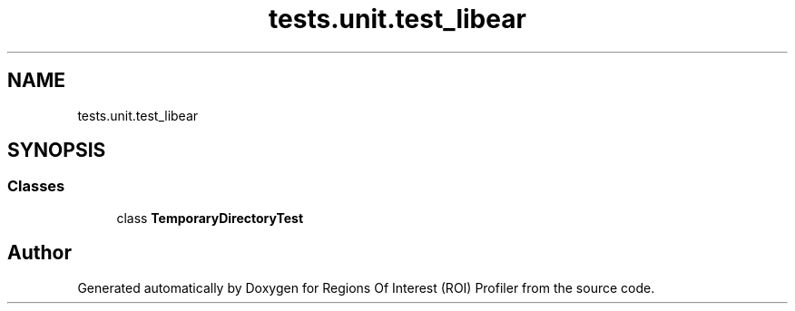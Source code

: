 .TH "tests.unit.test_libear" 3 "Sat Feb 12 2022" "Version 1.2" "Regions Of Interest (ROI) Profiler" \" -*- nroff -*-
.ad l
.nh
.SH NAME
tests.unit.test_libear
.SH SYNOPSIS
.br
.PP
.SS "Classes"

.in +1c
.ti -1c
.RI "class \fBTemporaryDirectoryTest\fP"
.br
.in -1c
.SH "Author"
.PP 
Generated automatically by Doxygen for Regions Of Interest (ROI) Profiler from the source code\&.
